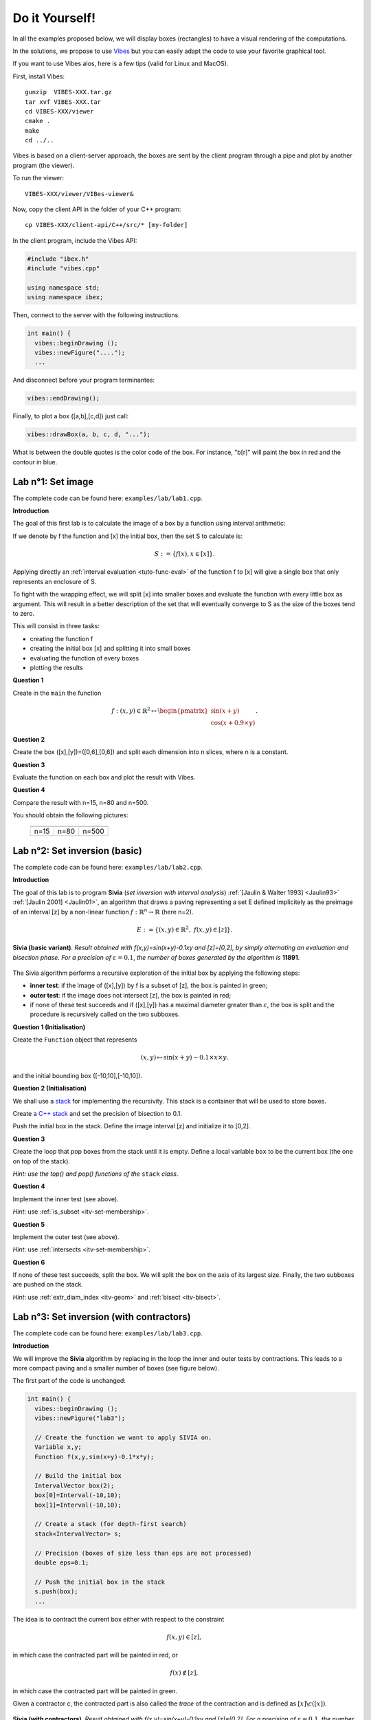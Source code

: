 
Do it Yourself!
================================

.. _Vibes: http://enstabretagnerobotics.github.io/VIBES/

In all the examples proposed below, we will display boxes (rectangles) to have a visual rendering of the computations. 

In the solutions, we propose to use `Vibes`_ but you can easily adapt the code to use your favorite graphical tool.

If you want to use Vibes alos, here is a few tips (valid for Linux and MacOS). 

First, install Vibes::

  gunzip  VIBES-XXX.tar.gz
  tar xvf VIBES-XXX.tar
  cd VIBES-XXX/viewer
  cmake .
  make 
  cd ../..
  
Vibes is based on a client-server approach, the boxes are sent by the client program through a pipe 
and plot by another program (the viewer). 

To run the viewer::

  VIBES-XXX/viewer/VIBes-viewer&

Now, copy the client API in the folder of your C++ program::

  cp VIBES-XXX/client-api/C++/src/* [my-folder]

In the client program, include the Vibes API:

.. code-block:: cpp

   #include "ibex.h"
   #include "vibes.cpp"

   using namespace std;
   using namespace ibex;

Then, connect to the server with the following instructions.

.. code-block:: cpp

   int main() {
     vibes::beginDrawing ();
     vibes::newFigure("....");
     ...

And disconnect before your program terminantes:

.. code-block:: cpp

   vibes::endDrawing();

Finally, to plot a box ([a,b],[c,d]) just call:

.. code-block:: cpp

   vibes::drawBox(a, b, c, d, "...");

What is between the double quotes is the color code of the box. For instance, "b[r]" will paint the box in red and the contour in blue.

Lab n°1: Set image
------------------

The complete code can be found here: ``examples/lab/lab1.cpp``.

**Introduction**

The goal of this first lab is to calculate the image of a box by a function using interval arithmetic:

If we denote by f the function and [x] the initial box, then the set S
to calculate is:

.. math::

   S := \{ f(x), x\in[x] \}.
   
Applying directly an :ref:`interval evaluation <tuto-func-eval>`
of the function f to [x] will give a single box that only represents an enclosure of S.

To fight with the wrapping effect, we will split [x] into smaller boxes and evaluate
the function with every little box as argument. This will result in a better description
of the set that will eventually converge to S as the size of the boxes tend to zero.

This will consist in three tasks:

- creating the function f
- creating the initial box [x] and splitting it into small boxes
- evaluating the function of every boxes
- plotting the results


**Question 1**

Create in the ``main`` the function

.. math::
   
   f:(x,y)\in\mathbb{R}^2\mapsto \begin{pmatrix}\sin(x+y)\\\cos(x+0.9\times y)\end{pmatrix}.
   
.. hidden-code-block:: cpp
   :label: show/hide solution
  
   Variable x,y;
   Function f(x,y,Return(sin(x+y),cos(x+0.9*y)));
		
**Question 2**

Create the box ([x],[y])=([0,6],[0,6]) and split each dimension into n slices, where n is a constant.

.. hidden-code-block:: cpp
   :label: show/hide solution

   IntervalVector box(2,Interval(0,6));

   // size of the "slice" on each dimension (x and y)
   double deltax=box[0].diam()/n;
   double deltay=box[1].diam()/n;

   for (int i=0; i<n; i++)
     for (int j=0; j<n; j++) {
       IntervalVector box2(2);
       box2[0]=Interval(box[0].lb()+i*deltax,box[0].lb()+(i+1)*deltax);
       box2[1]=Interval(box[1].lb()+j*deltay,box[1].lb()+(j+1)*deltay);
      
     }
   }
   
   
**Question 3**

Evaluate the function on each box and plot the result with Vibes.


.. hidden-code-block:: cpp
   :label: show/hide solution
   
   for ... 
     for ... {
       ...
       IntervalVector y=f.eval_vector(box2);
       // "b[b]" means that both the border and the interior of the box
       // is painted in blue
       vibes::drawBox(y[0].lb(), y[0].ub(), y[1].lb(), y[1].ub(), "b[b]");
     }
   }
   
   
**Question 4**

Compare the result with n=15, n=80 and n=500.

You should obtain the following pictures:


   +--------------------------+------------------------+--------------------------+
   | .. image:: lab1-15.png   | .. image:: lab1-80.png | .. image:: lab1-500.png  |
   |    :scale: 30%           |    :scale: 30%         |    :scale: 30%           |
   +--------------------------+------------------------+--------------------------+
   | n=15                     | n=80                   | n=500                    |
   +--------------------------+------------------------+--------------------------+
   

Lab n°2: Set inversion (basic)
----------------------------------

The complete code can be found here: ``examples/lab/lab2.cpp``.

**Introduction**

The goal of this lab is to program **Sivia** (*set inversion with interval analysis*) :ref:`[Jaulin & Walter 1993] <Jaulin93>` :ref:`[Jaulin 2001] <Jaulin01>`, an algorithm that draws a paving
representing a set E defined implicitely as the preimage of an interval [z] by a non-linear function :math:`f:\mathbb{R}^n\to\mathbb{R}` (here n=2).

.. math::
   E:=\{(x,y)\in\mathbb{R}^2, \ f(x,y)\in[z] \}.

.. figure:: sivia-basic.png
   :width: 300 px
   :align: center
   
   **Sivia (basic variant)**. *Result obtained with f(x,y)=sin(x+y)-0.1xy and [z]=[0,2], by simply alternating an evaluation and bisection phase. 
   For a precision of* :math:`\varepsilon=0.1`, *the number of boxes generated by the algorithm is* **11891**.

The Sivia algorithm performs a recursive exploration of the initial box by applying the following steps:

- **inner test**: if the image of ([x],[y]) by f is a subset of [z], the box is painted in green;

- **outer test**: if the image does not intersect [z], the box is painted in red;
  
- if none of these test succeeds and if ([x],[y]) has a maximal diameter greater than :math:`\varepsilon`, the box
  is split and the procedure is recursively called on the two subboxes.
  
**Question 1 (Initialisation)** 

Create the ``Function`` object that represents

.. math::
  (x,y)\mapsto \sin(x+y)-0.1\times x\times y.
  
and the initial bounding box ([-10,10],[-10,10]).

.. hidden-code-block:: cpp
   :label: show/hide solution

   	// Create the function we want to apply SIVIA on.
	Variable x,y;
	Function f(x,y,sin(x+y)-0.1*x*y);

	// Build the initial box
	IntervalVector box(2);
	box[0]=Interval(-10,10);
	box[1]=Interval(-10,10);

**Question 2 (Initialisation)** 

We shall use a `stack`_ for implementing the recursivity.
This stack is a container that will be used to store boxes.

Create a `C++ stack`_ and set the precision of bisection to 0.1.

Push the initial box in the stack. Define the image interval [z] and initialize it to [0,2].

.. _C++ stack: http://www.cplusplus.com/reference/stack/stack
.. _stack: http://en.wikipedia.org/wiki/Stack_%28abstract_data_type%29

.. hidden-code-block:: cpp
   :label: show/hide solution
   
   // Create a stack (for depth-first search)
   stack<IntervalVector> s;

   // Precision (boxes of size less than eps are not processed)
   double eps=0.1;

   // Push the initial box in the stack
   s.push(box);
   
   Interval z=Interval(0,2);

**Question 3**

Create the loop that pop boxes from the stack until it is empty.
Define a local variable ``box`` to be the current box (the one on top of the stack).

*Hint: use the top() and pop() functions of the* ``stack`` *class*.
  
.. hidden-code-block:: cpp
   :label: show/hide solution

   while (!s.empty()) {
     IntervalVector box=s.top();
     s.pop();
     ...
   }

**Question 4**

Implement the inner test (see above).
  
*Hint*: use :ref:`is_subset <itv-set-membership>`.

.. hidden-code-block:: cpp
   :label: show/hide solution

   while (!s.empty()) {
     IntervalVector box=s.top();
     s.pop();

     Interval fxy=f.eval(box);

     if (fxy.is_subset(z))
       vibes::drawBox(box[0].lb(), box[0].ub(), box[1].lb(), box[1].ub(), "k[g]");
     ...
   }
   
**Question 5**
 
Implement the outer test (see above).

*Hint*: use :ref:`intersects <itv-set-membership>`.

.. hidden-code-block:: cpp
   :label: show/hide solution

   while (!s.empty()) {
     ...
     else if (!fxy.intersects(z))
       vibes::drawBox(box[0].lb(), box[0].ub(), box[1].lb(), box[1].ub(), "k[r]");
     ...
   }
   
**Question 6**

If none of these test succeeds, split the box. We will split the box on the axis of its largest size.
Finally, the two subboxes are pushed on the stack.
  
*Hint*: use :ref:`extr_diam_index <itv-geom>` and :ref:`bisect <itv-bisect>`.

.. hidden-code-block:: cpp
   :label: show/hide solution

   while (!s.empty()) {
     ...  
     else if (box.max_diam()>eps) {
       // get the index of the dimension of maximal size (false stands for "max")
       int i=box.extr_diam_index(false);
       pair<IntervalVector,IntervalVector> p=box.bisect(i);
       s.push(p.first);
       s.push(p.second);
     }    
   }

Lab n°3: Set inversion (with contractors)
-------------------------------------------

The complete code can be found here: ``examples/lab/lab3.cpp``.

**Introduction**

We will improve the **Sivia** algorithm by replacing in the loop the inner and outer tests by contractions.
This leads to a more compact paving and a smaller number of boxes (see figure below).

The first part of the code is unchanged:

.. code-block:: cpp

   int main() {
     vibes::beginDrawing ();
     vibes::newFigure("lab3");

     // Create the function we want to apply SIVIA on.
     Variable x,y;
     Function f(x,y,sin(x+y)-0.1*x*y);

     // Build the initial box
     IntervalVector box(2);
     box[0]=Interval(-10,10);
     box[1]=Interval(-10,10);

     // Create a stack (for depth-first search)
     stack<IntervalVector> s;

     // Precision (boxes of size less than eps are not processed)
     double eps=0.1;

     // Push the initial box in the stack
     s.push(box);
     ...
     

The idea is to contract the current box either with respect to the constraint

.. math::
   f(x,y)\in[z],
   
in which case the contracted part will be painted in red, or

.. math::
   f(x)\not\in[z],

in which case the contracted part will be painted in green.

Given a contractor c, the contracted part is also called the *trace* of the contraction and is defined as :math:`[x]\backslash c([x])`.

.. figure:: sivia-full.png
   :width: 300 px
   :align: center
   
   **Sivia (with contractors)**. *Result obtained with f(x,y)=sin(x+y)-0.1xy and [z]=[0,2].
   For a precision of* :math:`\varepsilon=0.1`, *the number of boxes generated by the algorithm is* **5165**.

**Question 1**

Build forward-backward contractors for the four constraints (see :ref:`the tutorial <tuto-fwd-bwd>`):

.. math::
   f(x)<0, \quad f(x)\ge0, \quad f(x)\le2 \quad \mbox{and} \quad f(x)>2.


.. hidden-code-block:: cpp
   :label: show/hide solution

   NumConstraint c1(x,y,f(x,y)<=2);
   NumConstraint c2(x,y,f(x,y)>=0);
   NumConstraint c3(x,y,f(x,y)>2);
   NumConstraint c4(x,y,f(x,y)<0);

   // Create contractors with respect to each
   // of the previous constraints.
   CtcFwdBwd out1(c1);
   CtcFwdBwd out2(c2);
   CtcFwdBwd in1(c3);
   CtcFwdBwd in2(c4);
	
**Question 2**

Thanks to the :ref:`composition <tuto-inter-union-compo>`, build a contractor w.r.t. :math:`f(x)\in[0,2]`.

Similarly, thanks to the union, build a contractor w.r.t. :math:`f(x)\not\in[0,2]`.

.. hidden-code-block:: cpp
   :label: show/hide solution

   // Create a contractor that removes all the points
   // that do not satisfy either f(x,y)<=2 or f(x,y)>=0.
   // These points are "outside" of the solution set.
   CtcCompo outside(out1,out2);

   // Create a contractor that removes all the points
   // that do not satisfy both f(x,y)>2 or f(x,y)<0.
   // These points are "inside" the solution set.
   CtcUnion inside(in1,in2);

**Question 3**

Create the function ``contract_and_draw`` with the following signature:

.. code-block:: cpp

   void contract_and_draw(Ctc& c, IntervalVector& box, const char* color);

This function must contract the box ``box`` in argument with the contractor ``c`` and plot the trace of the contraction (see above) with Vibes,
with the specified color ``color``.

*Hints: use the* :ref:`diff <itv-diff>` *function of* ``IntervalVector`` *to calculate the set difference between two boxes.*
 

.. hidden-code-block:: cpp
   :label: show/hide solution
   
   void contract_and_draw(Ctc& c, IntervalVector& box, const char* color) {

     // Variables used to calculate the "diff" between 2 boxes and store the result.
     IntervalVector savebox=box;
     IntervalVector *result;

     c.contract(box);

     int n=savebox.diff(box,result);

     for (int i=0; i<n; i++) {
       vibes::drawBox(result[i][0].lb(), result[i][0].ub(), result[i][1].lb(), result[i][1].ub(), color);
     }

     delete[] result;
   }
   
**Question 4**

Replace in the loop the inner/outer tests by contractions.

.. hidden-code-block:: cpp
   :label: show/hide solution
   
   while (!s.empty()) {
     IntervalVector box=s.top();
     s.pop();
     contract_and_draw(outside, box, "k[r]");
     contract_and_draw(inside, box, "k[g]");
     if (!box.is_empty() && box.max_diam()>eps) {
     	int i=box.extr_diam_index(false);
     	pair<IntervalVector,IntervalVector> p=box.bisect(i);
     	s.push(p.first);
     	s.push(p.second);
     }
   }

   
